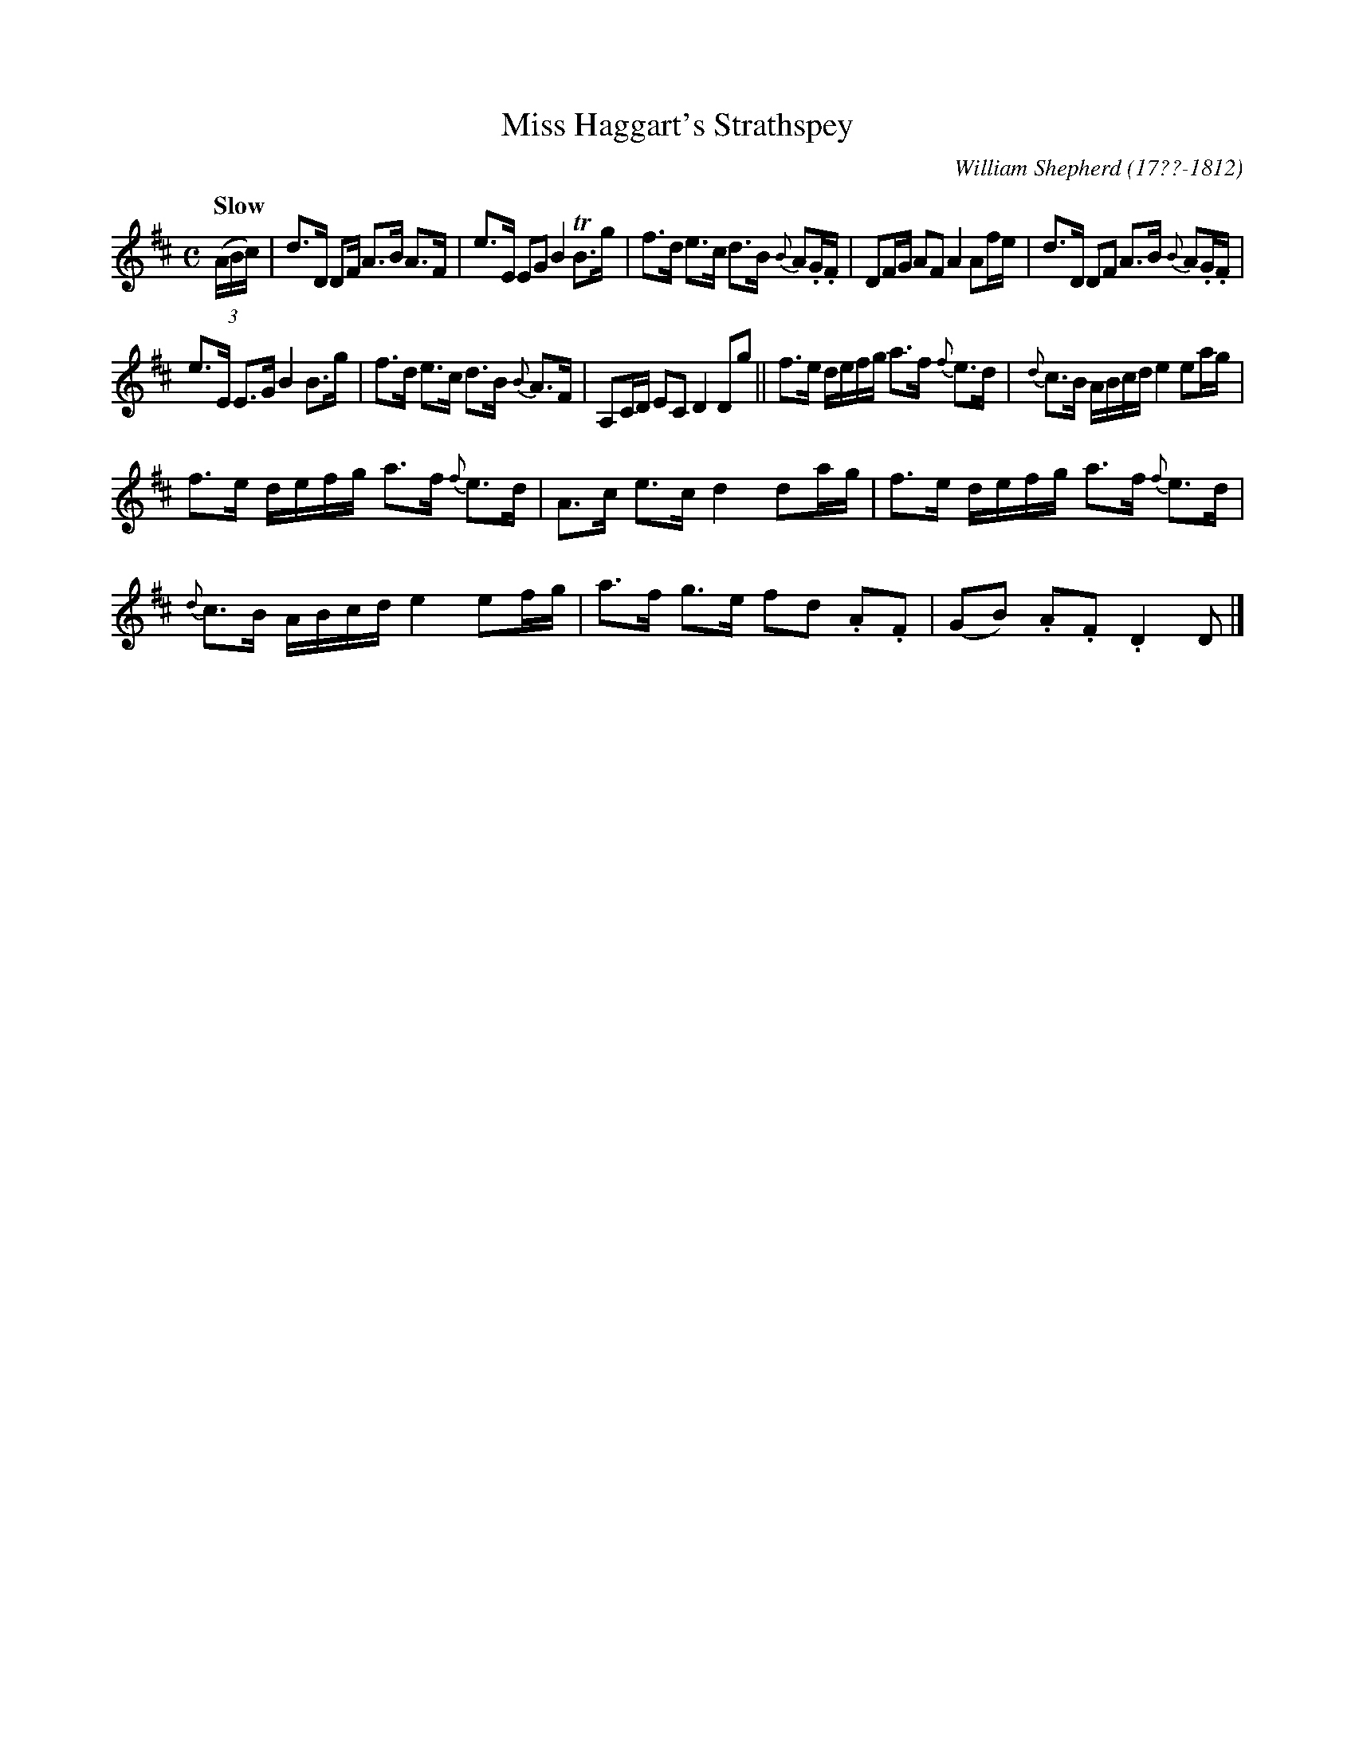 X: 54
T: Miss Haggart's Strathspey
R: strathspey
Q: "Slow"
B: William Shepherd "1st Collection" 1793 p.5 #4
F: http://imslp.org/wiki/File:PMLP73094-Shepherd_Collections_HMT.pdf
C: William Shepherd (17??-1812)
Z: 2012 John Chambers <jc:trillian.mit.edu>
M: C
L: 1/16
K: D
((3ABc) |\
d3D D2F A3B A3F | e3E E2G2 B4 TB3g |\
f3d e3c d3B {B}A2.G.F | D2FG A2F2 A4 A2fe |\
d3D D2F2 A3B {B}A2.G.F |
e3E E3G B4 B3g |\
f3d e3c d3B {B}A3F | A,2CD E2C2 D4 D2g2 ||\
f3e defg a3f {f}e3d | {d}c3B ABcd e4 e2ag |
f3e defg a3f {f}e3d | A3c e3c d4 d2ag |\
f3e defg a3f {f}e3d | {d}c3B ABcd e4 e2fg |\
a3f g3e f2d2 .A2.F2 | (G2B2) .A2.F2 .D4 D2 |]

